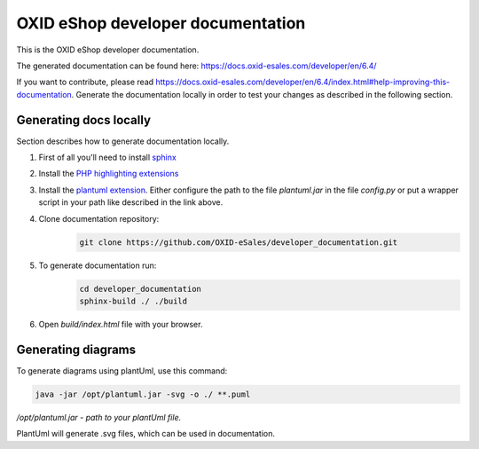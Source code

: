 OXID eShop developer documentation
==================================

.. image:: https://travis-ci.org/OXID-eSales/developer_documentation.svg?branch=master
   :target: https://travis-ci.org/OXID-eSales/developer_documentation

This is the OXID eShop developer documentation.

The generated documentation can be found here: https://docs.oxid-esales.com/developer/en/6.4/

If you want to contribute, please read https://docs.oxid-esales.com/developer/en/6.4/index.html#help-improving-this-documentation.
Generate the documentation locally in order to test your changes as described in the following section.

Generating docs locally
-----------------------

Section describes how to generate documentation locally.

#. First of all you'll need to install `sphinx <http://www.sphinx-doc.org/>`__
#. Install the `PHP highlighting extensions <https://github.com/fabpot/sphinx-php>`__
#. Install the `plantuml extension <https://pypi.python.org/pypi/sphinxcontrib-plantuml>`__.
   Either configure the path to the file `plantuml.jar` in the file `config.py` or put a wrapper script in your path
   like described in the link above.
#. Clone documentation repository:
    .. code:: bash

        git clone https://github.com/OXID-eSales/developer_documentation.git

#. To generate documentation run:
    .. code:: bash

        cd developer_documentation
        sphinx-build ./ ./build

#. Open `build/index.html` file with your browser.

Generating diagrams
-------------------

To generate diagrams using plantUml, use this command:

.. code:: bash

   java -jar /opt/plantuml.jar -svg -o ./ **.puml
   
*/opt/plantuml.jar - path to your plantUml file.*

PlantUml will generate .svg files, which can be used in documentation.

